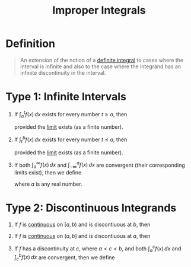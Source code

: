 :PROPERTIES:
:ID:       b8ae174b-6090-4a10-9ec7-718f217e145e
:END:
#+title: Improper Integrals
#+filetags: calculus integration_techniques

* Definition
#+begin_quote
An extension of the notion of a [[id:7256d12e-eb3d-48d1-8f12-7168c6fe8522][definite integral]] to cases where the interval is infinite and also to the case where the integrand has an infinite discontinuity in the interval.
#+end_quote

* Type 1: Infinite Intervals
1. If \(\int_a^tf(x) \, dx\) exists for every number \(t\ge a\), then
    \begin{equation*}
    \int_a^{\infty}f(x) \, dx = \lim_{t\to\infty}\int_a^tf(x) \, dx
    \end{equation*}
    provided the [[id:174608ab-bd8a-43b1-8690-76615e30c5c9][limit]] exists (as a finite number).

2. If \(\int_t^bf(x) \, dx\) exists for every number \(t\le a\), then
    \begin{equation*}
    \int_{-\infty}^{b}f(x) \, dx = \lim_{t\to-\infty}\int_{-\infty}^bf(x) \, dx
    \end{equation*}
    provided the [[id:174608ab-bd8a-43b1-8690-76615e30c5c9][limit]] exists (as a finite number).

3. If both \(\int_a^{\infty}f(x) \, dx\) and \(\int_{-\infty}^af(x) \, dx\) are convergent (their corresponding limits exist), then we define
   \begin{equation*}
   \int_{-\infty}^{\infty}f(x) \, dx = \int_{-\infty}^af(x) \, dx + \int_a^{\infty}f(x) \, dx
   \end{equation*}
   where \(a\) is any real number.

* Type 2: Discontinuous Integrands
1. If \(f\) is [[id:9f66f38c-1072-4146-9efe-5a90f984d480][continuous]] on \([a, b)\) and is discontiuous at \(b\), then
   \begin{equation*}
   \int_a^bf(x) \, dx = \lim_{t\to b^{-}} \int_a^tf(x) \, dx
   \end{equation*}

2. If \(f\) is [[id:9f66f38c-1072-4146-9efe-5a90f984d480][continuous]] on \((a, b]\) and is discontiuous at \(a\), then
   \begin{equation*}
   \int_a^bf(x) \, dx = \lim_{t\to a^{+}} \int_t^bf(x) \, dx
   \end{equation*}

3. If \(f\) has a discontinuity at \(c\), where \(a < c < b\), and both \(\int_a^cf(x) \, dx\) and \(\int_c^bf(x) \, dx\) are convergent, then we define
   \begin{equation*}
   \int_a^bf(x) \, dx = \int_a^cf(x) \, dx + \int_c^bf(x) \, dx
   \end{equation*}
